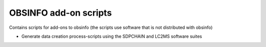 ========================================================
OBSINFO add-on scripts
========================================================

Contains scripts for add-ons to obsinfo (the scripts use software
that is not distributed with obsinfo)

* Generate data creation process-scripts using the SDPCHAIN and LC2MS
  software suites
